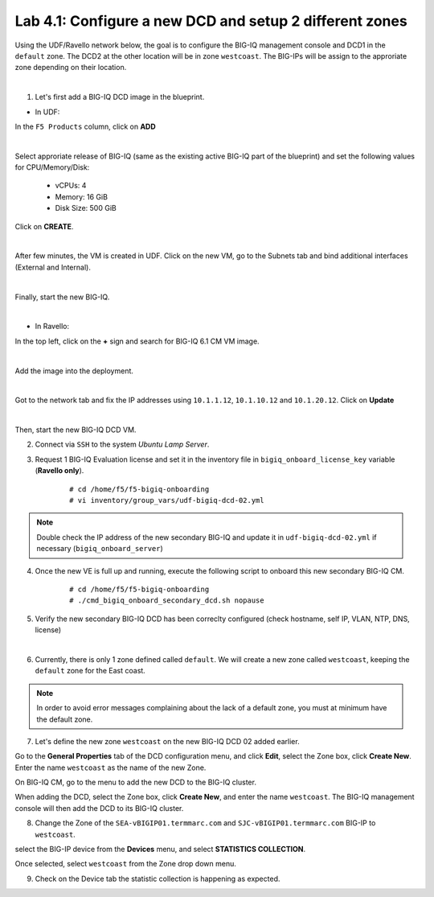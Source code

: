 Lab 4.1: Configure a new DCD and setup 2 different zones
--------------------------------------------------------

Using the UDF/Ravello network below, the goal is to configure the BIG-IQ management console and DCD1 in the ``default`` zone.
The DCD2 at the other location will be in zone ``westcoast``. The BIG-IPs will be assign to the approriate zone depending on their location.

.. image:: ../pictures/module6/img_module6_lab1_diagram.png
  :align: center
  :scale: 70%

|

1. Let's first add a BIG-IQ DCD image in the blueprint.

- In UDF:

In the ``F5 Products`` column, click on **ADD**

.. image:: ../pictures/module6/img_module6_lab1_1a.png
  :align: center
  :scale: 70%

|

Select approriate release of BIG-IQ (same as the existing active BIG-IQ part of the blueprint) and set the following values for CPU/Memory/Disk:

    - vCPUs: 4
    - Memory: 16 GiB
    - Disk Size: 500 GiB

Click on **CREATE**.

.. image:: ../pictures/module6/img_module6_lab1_1b.png
  :align: center
  :scale: 70%

|

After few minutes, the VM is created in UDF. Click on the new VM, go to the Subnets tab and bind additional interfaces (External and Internal).

.. image:: ../pictures/module6/img_module6_lab1_1c.png
  :align: center
  :scale: 70%

|

Finally, start the new BIG-IQ.

.. image:: ../pictures/module6/img_module6_lab1_1d.png
  :align: center
  :scale: 70%

|

- In Ravello:

In the top left, click on the **+** sign and search for BIG-IQ 6.1 CM VM image.

.. image:: ../pictures/module6/img_module6_lab1_2a.png
  :align: center
  :scale: 70%

|

Add the image into the deployment.

.. image:: ../pictures/module6/img_module6_lab1_2b.png
  :align: center
  :scale: 70%

|

Got to the network tab and fix the IP addresses using ``10.1.1.12``, ``10.1.10.12`` and ``10.1.20.12``. Click on **Update**

.. image:: ../pictures/module6/img_module6_lab1_2c.png
  :align: center
  :scale: 70%

|

Then, start the new BIG-IQ DCD VM.

2. Connect via ``SSH`` to the system *Ubuntu Lamp Server*.

3. Request 1 BIG-IQ Evaluation license and set it in the inventory file in ``bigiq_onboard_license_key`` variable (**Ravello only**).

    ::

        # cd /home/f5/f5-bigiq-onboarding 
        # vi inventory/group_vars/udf-bigiq-dcd-02.yml

.. note:: Double check the IP address of the new secondary BIG-IQ and update it in ``udf-bigiq-dcd-02.yml`` if necessary (``bigiq_onboard_server``)

4. Once the new VE is full up and running, execute the following script to onboard this new secondary BIG-IQ CM.

    ::

        # cd /home/f5/f5-bigiq-onboarding
        # ./cmd_bigiq_onboard_secondary_dcd.sh nopause


5. Verify the new secondary BIG-IQ DCD has been correclty configured (check hostname, self IP, VLAN, NTP, DNS, license)

.. image:: ../pictures/module6/img_module6_lab1_3.png
  :align: center
  :scale: 50%

|

6. Currently, there is only 1 zone defined called ``default``. We will create a new zone called ``westcoast``, keeping the ``default`` zone for the East coast.

.. note:: In order to avoid error messages complaining about the lack of a default zone, you must at minimum have the default zone.

7. Let's define the  new zone ``westcoast`` on the new BIG-IQ DCD 02 added earlier.

Go to the **General Properties** tab of the DCD configuration menu, and click **Edit**, select the Zone box, click **Create New**.
Enter the name ``westcoast`` as the name of the new Zone.

On BIG-IQ CM, go to the menu to add the new DCD to the BIG-IQ cluster.

When adding the DCD, select the Zone box, click **Create New**, and enter the name ``westcoast``.
The BIG-IQ management console will then add the DCD to its BIG-IQ cluster.


8. Change the Zone of the ``SEA-vBIGIP01.termmarc.com`` and ``SJC-vBIGIP01.termmarc.com`` BIG-IP to ``westcoast``.

select the BIG-IP device from the **Devices** menu, and select **STATISTICS COLLECTION**. 

Once selected, select ``westcoast`` from the Zone drop down menu.

9. Check on the Device tab the statistic collection is happening as expected.
